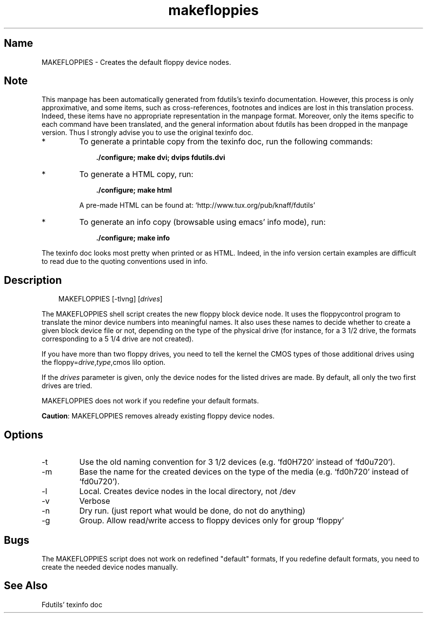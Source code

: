.TH makefloppies 8 "03Mar05" fdutils-5.5
.SH Name
MAKEFLOPPIES - Creates the default floppy device nodes.
'\" t
.de TQ
.br
.ns
.TP \\$1
..

.tr \(is'
.tr \(if`
.tr \(pd"

.SH Note
This manpage has been automatically generated from fdutils's texinfo
documentation.  However, this process is only approximative, and some
items, such as cross-references, footnotes and indices are lost in this
translation process.  Indeed, these items have no appropriate
representation in the manpage format.  Moreover, only the items specific
to each command have been translated, and the general information about
fdutils has been dropped in the manpage version.  Thus I strongly advise
you to use the original texinfo doc.
.TP
* \ \ 
To generate a printable copy from the texinfo doc, run the following
commands:
 
.nf
.ft 3
.in +0.3i
    ./configure; make dvi; dvips fdutils.dvi
.fi
.in -0.3i
.ft R
.lp
 
\&\fR
.TP
* \ \ 
To generate a HTML copy,  run:
 
.nf
.ft 3
.in +0.3i
    ./configure; make html
.fi
.in -0.3i
.ft R
.lp
 
\&\fRA pre-made HTML can be found at:
\&\fR\&\f(CW\(ifhttp://www.tux.org/pub/knaff/fdutils\(is\fR
.TP
* \ \ 
To generate an info copy (browsable using emacs' info mode), run:
 
.nf
.ft 3
.in +0.3i
    ./configure; make info
.fi
.in -0.3i
.ft R
.lp
 
\&\fR
.PP
The texinfo doc looks most pretty when printed or as HTML.  Indeed, in
the info version certain examples are difficult to read due to the
quoting conventions used in info.
.SH Description
.PP
 
.nf
.ft 3
.in +0.3i
\&\fR\&\f(CWMAKEFLOPPIES [\fR\&\f(CW-tlvng] [\fIdrives\fR\&\f(CW]
.fi
.in -0.3i
.ft R
.lp
 
\&\fR
.PP
The \fR\&\f(CWMAKEFLOPPIES\fR shell script creates the new floppy block device
node.  It uses the floppycontrol program to translate the minor device
numbers into meaningful names. It also uses these names to decide
whether to create a given block device file or not, depending on the
type of the physical drive (for instance, for a 3 1/2 drive, the formats
corresponding to a 5 1/4 drive are not created).
.PP
If you have more than two floppy drives, you need to tell the kernel
the CMOS types of those additional drives using the
\&\fR\&\f(CWfloppy=\fR\fIdrive\fR\fR\&\f(CW,\fR\fItype\fR\fR\&\f(CW,cmos\fR lilo option.
.PP
If the \fIdrives \fR parameter is given, only the device nodes for the
listed drives are made. By default, all only the two first drives are
tried.
.PP
\&\fR\&\f(CWMAKEFLOPPIES\fR does not work if you redefine your default formats.
.PP
\&\fBCaution\fR:
\&\fR\&\f(CWMAKEFLOPPIES\fR removes already existing floppy device nodes.
.PP
.SH Options
.IP
.TP
\&\fR\&\f(CW-t\fR\ 
Use the old naming convention for 3 1/2 devices (e.g. \fR\&\f(CW\(iffd0H720\(is\fR
instead of \fR\&\f(CW\(iffd0u720\(is\fR).
.TP
\&\fR\&\f(CW-m\fR\ 
Base the name for the created devices on the type of the media
(e.g. \fR\&\f(CW\(iffd0h720\(is\fR instead of \fR\&\f(CW\(iffd0u720\(is\fR).
.TP
\&\fR\&\f(CW-l\fR\ 
Local. Creates device nodes in the local directory, not /dev
.TP
\&\fR\&\f(CW-v\fR\ 
Verbose
.TP
\&\fR\&\f(CW-n\fR\ 
Dry run. (just report what would be done, do not do anything)
.TP
\&\fR\&\f(CW-g\fR\ 
Group.  Allow read/write access to floppy devices only for group
\&\fR\&\f(CW\(iffloppy\(is\fR
.PP
.SH Bugs
The MAKEFLOPPIES script does not work on redefined "default" formats, If
you redefine default formats, you need to create the needed device nodes
manually.
.SH See Also
Fdutils' texinfo doc

